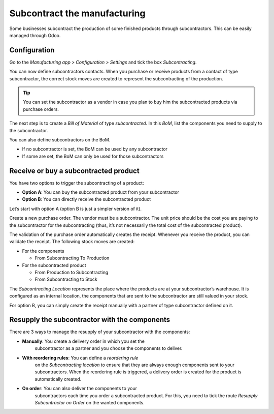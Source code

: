 =============================
Subcontract the manufacturing
=============================

Some businesses subcontract the production of some finished products
through subcontractors. This can be easily managed through Odoo.

Configuration
=============

Go to the *Manufacturing app > Configuration > Settings* and tick the
box *Subcontracting*.

.. image:: media/subcontract_01.png
    :align: center

You can now define subcontractors contacts. When you purchase or receive
products from a contact of type subcontractor, the correct stock moves
are created to represent the subcontracting of the production.

.. image:: media/subcontract_02.png
    :align: center

.. tip::
        You can set the subcontractor as a vendor in case you plan to buy him
        the subcontracted products via purchase orders.

The next step is to create a *Bill of Material* of type
*subcontracted*. In this *BoM*, list the components you need to
supply to the subcontractor.

.. image:: media/subcontract_03.png
    :align: center

You can also define subcontractors on the BoM.

-  If no subcontractor is set, the BoM can be used by any subcontractor

-  If some are set, the BoM can only be used for those subcontractors

.. image:: media/subcontract_04.png
    :align: center

Receive or buy a subcontracted product
======================================

You have two options to trigger the subcontracting of a product:

-  **Option A**: You can buy the subcontracted product from your subcontractor

-  **Option B**: You can directly receive the subcontracted product

Let’s start with option A (option B is just a simpler version of it).

Create a new purchase order. The vendor must be a subcontractor. The
unit price should be the cost you are paying to the subcontractor for
the subcontracting (thus, it’s not necessarily the total cost of the
subcontracted product).

.. image:: media/subcontract_05.png
    :align: center

The validation of the purchase order automatically creates the receipt.
Whenever you receive the product, you can validate the receipt. The
following stock moves are created:

-  For the components

   -  From Subcontracting To Production

-  For the subcontracted product

   -  From Production to Subcontracting

   -  From Subcontracting to Stock

The *Subcontracting Location* represents the place where the products
are at your subcontractor’s warehouse. It is configured as an internal
location, the components that are sent to the subcontractor are still
valued in your stock.

For option B, you can simply create the receipt manually with a partner
of type subcontractor defined on it.

Resupply the subcontractor with the components
==============================================

There are 3 ways to manage the resupply of your subcontractor with the
components:

-  **Manually**: You create a delivery order in which you set the
       subcontractor as a partner and you choose the components to
       deliver.

.. image:: media/subcontract_06.png
    :align: center

-  **With reordering rules**: You can define a *reordering rule*
       on the *Subcontracting location* to ensure that they are always
       enough components sent to your subcontractors. When the
       reordering rule is triggered, a delivery order is created for the
       product is automatically created.

.. image:: media/subcontract_07.png
    :align: center

-  **On order**: You can also deliver the components to your
       subcontractors each time you order a subcontracted product. For
       this, you need to tick the route *Resupply Subcontractor on
       Order* on the wanted components.

.. image:: media/subcontract_08.png
    :align: center
